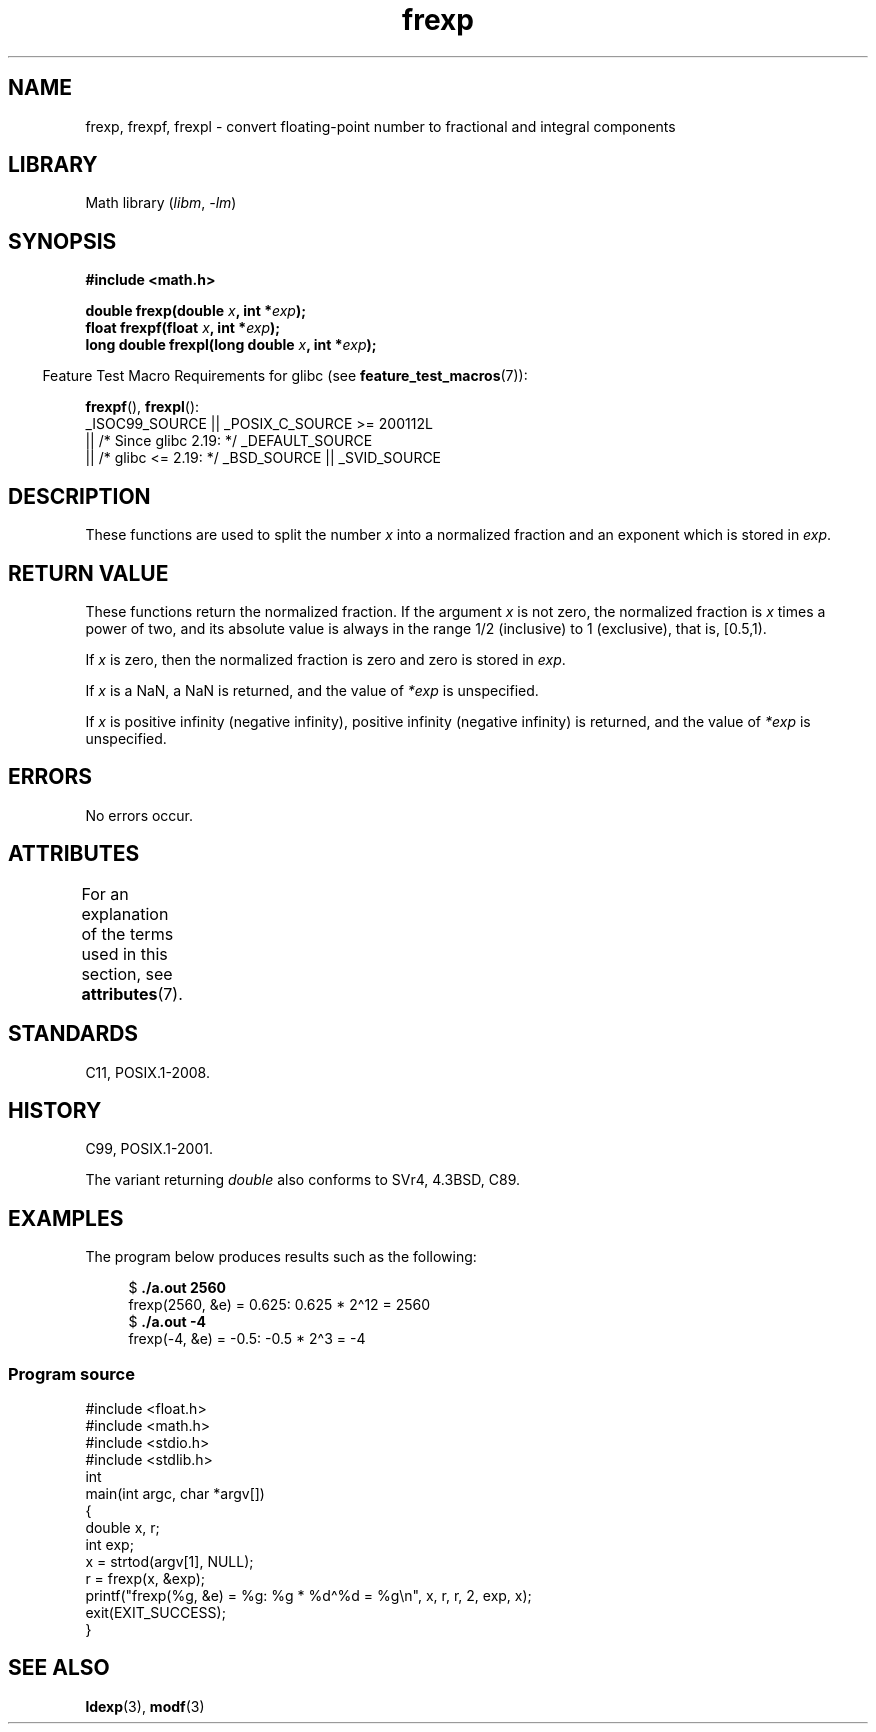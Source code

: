 '\" t
.\" Copyright 1993 David Metcalfe (david@prism.demon.co.uk)
.\"
.\" SPDX-License-Identifier: Linux-man-pages-copyleft
.\"
.\" References consulted:
.\"     Linux libc source code
.\"     Lewine's _POSIX Programmer's Guide_ (O'Reilly & Associates, 1991)
.\"     386BSD man pages
.\" Modified 1993-07-24 by Rik Faith (faith@cs.unc.edu)
.\" Modified 2002-07-27 by Walter Harms
.\" 	(walter.harms@informatik.uni-oldenburg.de)
.\"
.TH frexp 3 (date) "Linux man-pages (unreleased)"
.SH NAME
frexp, frexpf, frexpl \- convert floating-point number to fractional
and integral components
.SH LIBRARY
Math library
.RI ( libm ,\~ \-lm )
.SH SYNOPSIS
.nf
.B #include <math.h>
.P
.BI "double frexp(double " x ", int *" exp );
.BI "float frexpf(float " x ", int *" exp );
.BI "long double frexpl(long double " x ", int *" exp );
.fi
.P
.RS -4
Feature Test Macro Requirements for glibc (see
.BR feature_test_macros (7)):
.RE
.P
.BR frexpf (),
.BR frexpl ():
.nf
    _ISOC99_SOURCE || _POSIX_C_SOURCE >= 200112L
        || /* Since glibc 2.19: */ _DEFAULT_SOURCE
        || /* glibc <= 2.19: */ _BSD_SOURCE || _SVID_SOURCE
.fi
.SH DESCRIPTION
These functions are used to split the number
.I x
into a
normalized fraction and an exponent which is stored in
.IR exp .
.SH RETURN VALUE
These functions return the normalized fraction.
If the argument
.I x
is not zero,
the normalized fraction is
.I x
times a power of two,
and its absolute value is always in the range 1/2 (inclusive) to
1 (exclusive), that is, [0.5,1).
.P
If
.I x
is zero, then the normalized fraction is
zero and zero is stored in
.IR exp .
.P
If
.I x
is a NaN,
a NaN is returned, and the value of
.I *exp
is unspecified.
.P
If
.I x
is positive infinity (negative infinity),
positive infinity (negative infinity) is returned, and the value of
.I *exp
is unspecified.
.SH ERRORS
No errors occur.
.SH ATTRIBUTES
For an explanation of the terms used in this section, see
.BR attributes (7).
.TS
allbox;
lbx lb lb
l l l.
Interface	Attribute	Value
T{
.na
.nh
.BR frexp (),
.BR frexpf (),
.BR frexpl ()
T}	Thread safety	MT-Safe
.TE
.SH STANDARDS
C11, POSIX.1-2008.
.SH HISTORY
C99, POSIX.1-2001.
.P
The variant returning
.I double
also conforms to
SVr4, 4.3BSD, C89.
.SH EXAMPLES
The program below produces results such as the following:
.P
.in +4n
.EX
.RB "$" " ./a.out 2560"
frexp(2560, &e) = 0.625: 0.625 * 2\[ha]12 = 2560
.RB "$" " ./a.out \-4"
frexp(\-4, &e) = \-0.5: \-0.5 * 2\[ha]3 = \-4
.EE
.in
.SS Program source
\&
.\" SRC BEGIN (frexp.c)
.EX
#include <float.h>
#include <math.h>
#include <stdio.h>
#include <stdlib.h>
\&
int
main(int argc, char *argv[])
{
    double x, r;
    int exp;
\&
    x = strtod(argv[1], NULL);
    r = frexp(x, &exp);
\&
    printf("frexp(%g, &e) = %g: %g * %d\[ha]%d = %g\[rs]n", x, r, r, 2, exp, x);
    exit(EXIT_SUCCESS);
}
.EE
.\" SRC END
.SH SEE ALSO
.BR ldexp (3),
.BR modf (3)
